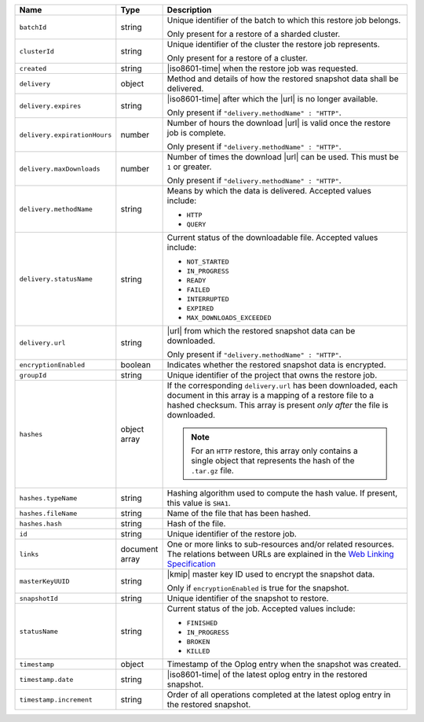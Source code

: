.. list-table::
   :widths: 20 10 70
   :header-rows: 1

   * - Name
     - Type
     - Description
       
   * - ``batchId``
     - string
     - Unique identifier of the batch to which this restore job
       belongs.

       Only present for a restore of a sharded cluster.

   * - ``clusterId``
     - string
     - Unique identifier of the cluster the restore job
       represents.

       Only present for a restore of a cluster.

   * - ``created``
     - string
     - |iso8601-time| when the restore job was requested.

   * - ``delivery``
     - object
     - Method and details of how the restored snapshot data
       shall be delivered.

   * - ``delivery.expires``
     - string
     - |iso8601-time| after which the |url| is no longer available.

       Only present if ``"delivery.methodName" : "HTTP"``.

   * - ``delivery.expirationHours``
     - number
     - Number of hours the download |url| is valid once the restore
       job is complete.

       Only present if ``"delivery.methodName" : "HTTP"``.

   * - ``delivery.maxDownloads``
     - number
     - Number of times the download |url| can be used. This must be
       ``1`` or greater.

       Only present if ``"delivery.methodName" : "HTTP"``.

   * - ``delivery.methodName``
     - string
     - Means by which the data is delivered. Accepted values include:

       - ``HTTP``
       - ``QUERY``

   * - ``delivery.statusName``
     - string
     - Current status of the downloadable file. Accepted values
       include:

       - ``NOT_STARTED``
       - ``IN_PROGRESS``
       - ``READY``
       - ``FAILED``
       - ``INTERRUPTED``
       - ``EXPIRED``
       - ``MAX_DOWNLOADS_EXCEEDED``

   * - ``delivery.url``
     - string
     - |url| from which the restored snapshot data can be downloaded.

       Only present if ``"delivery.methodName" : "HTTP"``.

   * - ``encryptionEnabled``
     - boolean
     - Indicates whether the restored snapshot data is encrypted.

   * - ``groupId``
     - string
     - Unique identifier of the project that owns the restore job.

   * - ``hashes``
     - object array
     - If the corresponding ``delivery.url`` has been downloaded,
       each document in this array is a mapping of a restore file to
       a hashed checksum. This array is present *only after* the
       file is downloaded.

       .. note::
          For an ``HTTP`` restore, this array only contains a single
          object that represents the hash of the ``.tar.gz`` file.

   * - ``hashes.typeName``
     - string
     - Hashing algorithm used to compute the hash value. If
       present, this value is ``SHA1``.

   * - ``hashes.fileName``
     - string
     - Name of the file that has been hashed.

   * - ``hashes.hash``
     - string
     - Hash of the file.
       
   * - ``id``
     - string
     - Unique identifier of the restore job.

   * - ``links``
     - document array
     - One or more links to sub-resources and/or related resources. The
       relations between URLs are explained in the `Web Linking Specification
       <http://tools.ietf.org/html/rfc5988>`_

   * - ``masterKeyUUID``
     - string
     - |kmip| master key ID used to encrypt the snapshot data.

       Only if ``encryptionEnabled`` is true for the snapshot.

   * - ``snapshotId``
     - string
     - Unique identifier of the snapshot to restore.

   * - ``statusName``
     - string
     - Current status of the job. Accepted values include:

       - ``FINISHED``
       - ``IN_PROGRESS``
       - ``BROKEN``
       - ``KILLED``

   * - ``timestamp``
     - object
     - Timestamp of the Oplog entry when the snapshot was created.

   * - ``timestamp.date``
     - string
     - |iso8601-time| of the latest oplog entry in the restored
       snapshot.

   * - ``timestamp.increment``
     - string
     - Order of all operations completed at the latest oplog entry in
       the restored snapshot.
